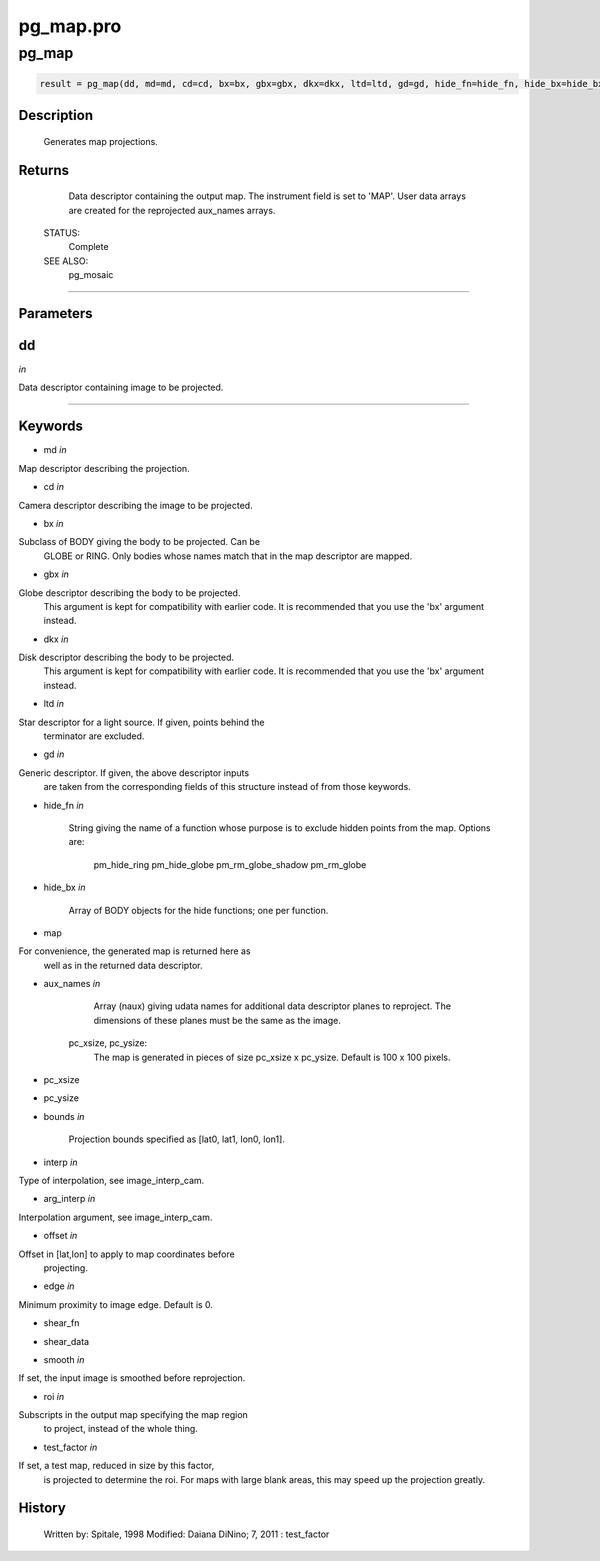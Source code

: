 pg\_map.pro
===================================================================================================



























pg\_map
________________________________________________________________________________________________________________________





.. code:: IDL

 result = pg_map(dd, md=md, cd=cd, bx=bx, gbx=gbx, dkx=dkx, ltd=ltd, gd=gd, hide_fn=hide_fn, hide_bx=hide_bx, map=map, aux_names=aux_names, pc_xsize=pc_xsize, pc_ysize=pc_ysize, bounds=bounds, interp=interp, arg_interp=arg_interp, offset=offset, edge=edge, shear_fn=shear_fn, shear_data=shear_data, smooth=smooth, roi=roi, test_factor=test_factor)



Description
-----------
	Generates map projections.










Returns
-------

	Data descriptor containing the output map.  The instrument field is set
	to 'MAP'.  User data arrays are created for the reprojected aux_names
	arrays.


 STATUS:
	Complete


 SEE ALSO:
	pg_mosaic










+++++++++++++++++++++++++++++++++++++++++++++++++++++++++++++++++++++++++++++++++++++++++++++++++++++++++++++++++++++++++++++++++++++++++++++++++++++++++++++++++++++++++++++


Parameters
----------




dd
-----------------------------------------------------------------------------

*in* 

Data descriptor containing image to be projected.





+++++++++++++++++++++++++++++++++++++++++++++++++++++++++++++++++++++++++++++++++++++++++++++++++++++++++++++++++++++++++++++++++++++++++++++++++++++++++++++++++++++++++++++++++




Keywords
--------


.. _md
- md *in* 

Map descriptor describing the projection.




.. _cd
- cd *in* 

Camera descriptor describing the image to be projected.




.. _bx
- bx *in* 

Subclass of BODY giving the body to be projected.  Can be
		GLOBE or RING.  Only bodies whose names match that in the
		map descriptor are mapped.




.. _gbx
- gbx *in* 

Globe descriptor describing the body to be projected.
		This argument is kept for compatibility with earlier
		code.  It is recommended that you use the 'bx' argument
		instead.




.. _dkx
- dkx *in* 

Disk descriptor describing the body to be projected.
		This argument is kept for compatibility with earlier
		code.  It is recommended that you use the 'bx' argument
		instead.




.. _ltd
- ltd *in* 

Star descriptor for a light source.  If given, points behind the
		terminator are excluded.




.. _gd
- gd *in* 

Generic descriptor.  If given, the above descriptor inputs
		are taken from the corresponding fields of this structure
		instead of from those keywords.




.. _hide\_fn
- hide\_fn *in* 


		String giving the name of a function whose purpose
		is to exclude hidden points from the map.  Options are:
		   pm_hide_ring
		   pm_hide_globe
		   pm_rm_globe_shadow
		   pm_rm_globe




.. _hide\_bx
- hide\_bx *in* 


		Array of BODY objects for the hide functions; one per
		function.




.. _map
- map 

For convenience, the generated map is returned here as
		well as in the returned data descriptor.





.. _aux\_names
- aux\_names *in* 


		Array (naux) giving udata names for additional data
		descriptor planes to reproject.  The dimensions of these
		planes must be the same as the image.

	pc_xsize, pc_ysize:
		The map is generated in pieces of size pc_xsize
		x pc_ysize.   Default is 100 x 100 pixels.




.. _pc\_xsize
- pc\_xsize 



.. _pc\_ysize
- pc\_ysize 



.. _bounds
- bounds *in* 


		Projection bounds specified as [lat0, lat1, lon0, lon1].




.. _interp
- interp *in* 

Type of interpolation, see image_interp_cam.




.. _arg\_interp
- arg\_interp *in* 

Interpolation argument, see image_interp_cam.




.. _offset
- offset *in* 

Offset in [lat,lon] to apply to map coordinates before
		projecting.




.. _edge
- edge *in* 

Minimum proximity to image edge.  Default is 0.




.. _shear\_fn
- shear\_fn 



.. _shear\_data
- shear\_data 



.. _smooth
- smooth *in* 

If set, the input image is smoothed before reprojection.




.. _roi
- roi *in* 

Subscripts in the output map specifying the map region
		to project, instead of the whole thing.




.. _test\_factor
- test\_factor *in* 

If set, a test map, reduced in size by this factor,
			is projected to determine the roi.  For maps with
			large blank areas, this may speed up the projection
			greatly.















History
-------

 	Written by:	Spitale, 1998
	Modified:	Daiana DiNino; 7, 2011 : test_factor






















